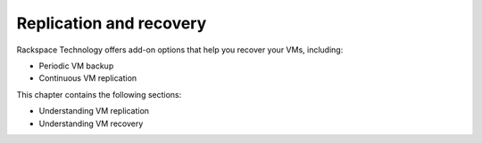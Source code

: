 .. _replication-and-recovery:


========================
Replication and recovery
========================

Rackspace Technology offers add-on options that help you recover your VMs,
including:

- Periodic VM backup
- Continuous VM replication


  
This chapter contains the following sections: 

* Understanding VM replication
* Understanding VM recovery
   
